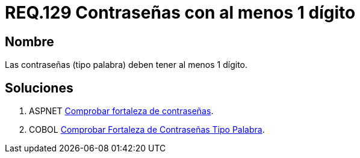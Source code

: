 :slug: rules/129/
:category: rules
:description: En el presente documento se detallan los requerimientos de seguridad relacionados a las credenciales de acceso a información sensible de la organización. En este requerimiento se establece la importancia de definir contraseñas seguras con al menos un dígito.
:keywords: Requerimiento, Seguridad, Contraseñas, Dígitos, Caracteres, Palabra.
:rules: yes

= REQ.129 Contraseñas con al menos 1 dígito

== Nombre

Las contraseñas (tipo palabra)
deben tener al menos 1 dígito.


== Soluciones

. +ASPNET+ link:../../defends/aspnet/fortaleza-contrasenas/[Comprobar fortaleza de contraseñas].
. +COBOL+ link:../../defends/cobol/fortaleza-contrasena-palabra/[Comprobar Fortaleza de Contraseñas Tipo Palabra].
